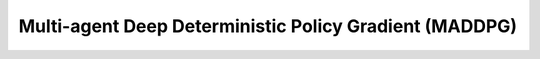 Multi-agent Deep Deterministic Policy Gradient (MADDPG)
^^^^^^^^^^^^^^^^^^^^^^^^^^^^^^^^^^^^^^^^^^^^^^^^^^^^^^^^
